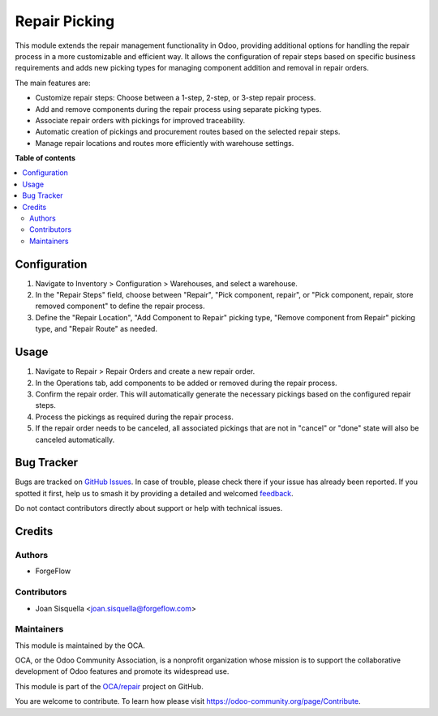 ==============
Repair Picking
==============

.. 
   !!!!!!!!!!!!!!!!!!!!!!!!!!!!!!!!!!!!!!!!!!!!!!!!!!!!
   !! This file is generated by oca-gen-addon-readme !!
   !! changes will be overwritten.                   !!
   !!!!!!!!!!!!!!!!!!!!!!!!!!!!!!!!!!!!!!!!!!!!!!!!!!!!
   !! source digest: sha256:78c0cde3295a2ec18d57c27274091dfd2b50c191ce96f34d8058ebb3087ff57f
   !!!!!!!!!!!!!!!!!!!!!!!!!!!!!!!!!!!!!!!!!!!!!!!!!!!!

.. |badge1| image:: https://img.shields.io/badge/maturity-Beta-yellow.png
    :target: https://odoo-community.org/page/development-status
    :alt: Beta
.. |badge2| image:: https://img.shields.io/badge/licence-AGPL--3-blue.png
    :target: http://www.gnu.org/licenses/agpl-3.0-standalone.html
    :alt: License: AGPL-3
.. |badge3| image:: https://img.shields.io/badge/github-OCA%2Frepair-lightgray.png?logo=github
    :target: https://github.com/OCA/repair/tree/17.0/repair_picking
    :alt: OCA/repair
.. |badge4| image:: https://img.shields.io/badge/weblate-Translate%20me-F47D42.png
    :target: https://translation.odoo-community.org/projects/repair-17-0/repair-17-0-repair_picking
    :alt: Translate me on Weblate
.. |badge5| image:: https://img.shields.io/badge/runboat-Try%20me-875A7B.png
    :target: https://runboat.odoo-community.org/builds?repo=OCA/repair&target_branch=17.0
    :alt: Try me on Runboat

|badge1| |badge2| |badge3| |badge4| |badge5|

This module extends the repair management functionality in Odoo,
providing additional options for handling the repair process in a more
customizable and efficient way. It allows the configuration of repair
steps based on specific business requirements and adds new picking types
for managing component addition and removal in repair orders.

The main features are:

-  Customize repair steps: Choose between a 1-step, 2-step, or 3-step
   repair process.
-  Add and remove components during the repair process using separate
   picking types.
-  Associate repair orders with pickings for improved traceability.
-  Automatic creation of pickings and procurement routes based on the
   selected repair steps.
-  Manage repair locations and routes more efficiently with warehouse
   settings.

**Table of contents**

.. contents::
   :local:

Configuration
=============

1. Navigate to Inventory > Configuration > Warehouses, and select a
   warehouse.
2. In the "Repair Steps" field, choose between "Repair", "Pick
   component, repair", or "Pick component, repair, store removed
   component" to define the repair process.
3. Define the "Repair Location", "Add Component to Repair" picking type,
   "Remove component from Repair" picking type, and "Repair Route" as
   needed.

Usage
=====

1. Navigate to Repair > Repair Orders and create a new repair order.
2. In the Operations tab, add components to be added or removed during
   the repair process.
3. Confirm the repair order. This will automatically generate the
   necessary pickings based on the configured repair steps.
4. Process the pickings as required during the repair process.
5. If the repair order needs to be canceled, all associated pickings
   that are not in "cancel" or "done" state will also be canceled
   automatically.

Bug Tracker
===========

Bugs are tracked on `GitHub Issues <https://github.com/OCA/repair/issues>`_.
In case of trouble, please check there if your issue has already been reported.
If you spotted it first, help us to smash it by providing a detailed and welcomed
`feedback <https://github.com/OCA/repair/issues/new?body=module:%20repair_picking%0Aversion:%2017.0%0A%0A**Steps%20to%20reproduce**%0A-%20...%0A%0A**Current%20behavior**%0A%0A**Expected%20behavior**>`_.

Do not contact contributors directly about support or help with technical issues.

Credits
=======

Authors
-------

* ForgeFlow

Contributors
------------

-  Joan Sisquella <joan.sisquella@forgeflow.com>

Maintainers
-----------

This module is maintained by the OCA.

.. image:: https://odoo-community.org/logo.png
   :alt: Odoo Community Association
   :target: https://odoo-community.org

OCA, or the Odoo Community Association, is a nonprofit organization whose
mission is to support the collaborative development of Odoo features and
promote its widespread use.

This module is part of the `OCA/repair <https://github.com/OCA/repair/tree/17.0/repair_picking>`_ project on GitHub.

You are welcome to contribute. To learn how please visit https://odoo-community.org/page/Contribute.
